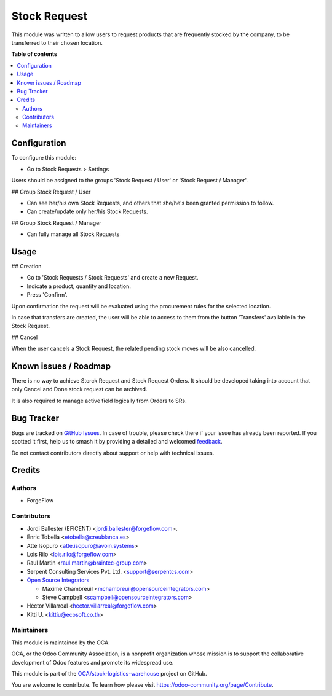 =============
Stock Request
=============

.. 
   !!!!!!!!!!!!!!!!!!!!!!!!!!!!!!!!!!!!!!!!!!!!!!!!!!!!
   !! This file is generated by oca-gen-addon-readme !!
   !! changes will be overwritten.                   !!
   !!!!!!!!!!!!!!!!!!!!!!!!!!!!!!!!!!!!!!!!!!!!!!!!!!!!
   !! source digest: sha256:21b75f3a1923ee62ace68e8184587c413e06354849faf0e832ac2822bd9a36a2
   !!!!!!!!!!!!!!!!!!!!!!!!!!!!!!!!!!!!!!!!!!!!!!!!!!!!

.. |badge1| image:: https://img.shields.io/badge/maturity-Beta-yellow.png
    :target: https://odoo-community.org/page/development-status
    :alt: Beta
.. |badge2| image:: https://img.shields.io/badge/licence-LGPL--3-blue.png
    :target: http://www.gnu.org/licenses/lgpl-3.0-standalone.html
    :alt: License: LGPL-3
.. |badge3| image:: https://img.shields.io/badge/github-OCA%2Fstock--logistics--warehouse-lightgray.png?logo=github
    :target: https://github.com/OCA/stock-logistics-warehouse/tree/14.0/stock_request
    :alt: OCA/stock-logistics-warehouse
.. |badge4| image:: https://img.shields.io/badge/weblate-Translate%20me-F47D42.png
    :target: https://translation.odoo-community.org/projects/stock-logistics-warehouse-14-0/stock-logistics-warehouse-14-0-stock_request
    :alt: Translate me on Weblate
.. |badge5| image:: https://img.shields.io/badge/runboat-Try%20me-875A7B.png
    :target: https://runboat.odoo-community.org/builds?repo=OCA/stock-logistics-warehouse&target_branch=14.0
    :alt: Try me on Runboat

|badge1| |badge2| |badge3| |badge4| |badge5|

This module was written to allow users to request products that are
frequently stocked by the company, to be transferred to their chosen location.

**Table of contents**

.. contents::
   :local:

Configuration
=============

To configure this module:

* Go to Stock Requests > Settings

Users should be assigned to the groups 'Stock Request / User' or 'Stock
Request / Manager'.

## Group Stock Request / User

* Can see her/his own Stock Requests, and others that she/he's been granted
  permission to follow.

* Can create/update only her/his Stock Requests.

## Group Stock Request / Manager

* Can fully manage all Stock Requests

Usage
=====

## Creation

* Go to 'Stock Requests / Stock Requests' and create a new Request.
* Indicate a product, quantity and location.
* Press 'Confirm'.

Upon confirmation the request will be evaluated using the procurement rules
for the selected location.

In case that transfers are created, the user will be able to access to them
from the button 'Transfers' available in the Stock Request.

## Cancel

When the user cancels a Stock Request, the related pending stock moves will be
also cancelled.

Known issues / Roadmap
======================

There is no way to achieve Storck Request and Stock Request Orders.
It should be developed taking into account that only Cancel and Done
stock request can be archived.

It is also required to manage active field logically from Orders to SRs.

Bug Tracker
===========

Bugs are tracked on `GitHub Issues <https://github.com/OCA/stock-logistics-warehouse/issues>`_.
In case of trouble, please check there if your issue has already been reported.
If you spotted it first, help us to smash it by providing a detailed and welcomed
`feedback <https://github.com/OCA/stock-logistics-warehouse/issues/new?body=module:%20stock_request%0Aversion:%2014.0%0A%0A**Steps%20to%20reproduce**%0A-%20...%0A%0A**Current%20behavior**%0A%0A**Expected%20behavior**>`_.

Do not contact contributors directly about support or help with technical issues.

Credits
=======

Authors
~~~~~~~

* ForgeFlow

Contributors
~~~~~~~~~~~~

* Jordi Ballester (EFICENT) <jordi.ballester@forgeflow.com>.
* Enric Tobella <etobella@creublanca.es>
* Atte Isopuro <atte.isopuro@avoin.systems>
* Lois Rilo <lois.rilo@forgeflow.com>
* Raul Martin <raul.martin@braintec-group.com>
* Serpent Consulting Services Pvt. Ltd. <support@serpentcs.com>
* `Open Source Integrators <https://www.opensourceintegrators.com>`_

  * Maxime Chambreuil <mchambreuil@opensourceintegrators.com>
  * Steve Campbell <scampbell@opensourceintegrators.com>

* Héctor Villarreal <hector.villarreal@forgeflow.com>
* Kitti U. <kittiu@ecosoft.co.th>

Maintainers
~~~~~~~~~~~

This module is maintained by the OCA.

.. image:: https://odoo-community.org/logo.png
   :alt: Odoo Community Association
   :target: https://odoo-community.org

OCA, or the Odoo Community Association, is a nonprofit organization whose
mission is to support the collaborative development of Odoo features and
promote its widespread use.

This module is part of the `OCA/stock-logistics-warehouse <https://github.com/OCA/stock-logistics-warehouse/tree/14.0/stock_request>`_ project on GitHub.

You are welcome to contribute. To learn how please visit https://odoo-community.org/page/Contribute.
